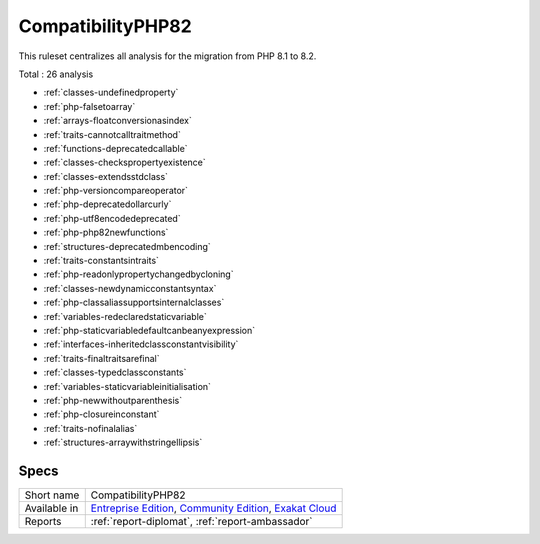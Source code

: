.. _ruleset-compatibilityphp82:

CompatibilityPHP82
++++++++++++++++++

.. meta::
	:description:
		CompatibilityPHP82: List features that are incompatible with PHP 8.2..
	:twitter:card: summary_large_image
	:twitter:site: @exakat
	:twitter:title: CompatibilityPHP82
	:twitter:description: CompatibilityPHP82: List features that are incompatible with PHP 8.2.
	:twitter:creator: @exakat
	:twitter:image:src: https://www.exakat.io/wp-content/uploads/2020/06/logo-exakat.png
	:og:image: https://www.exakat.io/wp-content/uploads/2020/06/logo-exakat.png
	:og:title: CompatibilityPHP82
	:og:type: article
	:og:description: List features that are incompatible with PHP 8.2.
	:og:url: https://exakat.readthedocs.io/en/latest/Rulesets/CompatibilityPHP82.html
	:og:locale: en

This ruleset centralizes all analysis for the migration from PHP 8.1 to 8.2.

Total : 26 analysis

* :ref:`classes-undefinedproperty`
* :ref:`php-falsetoarray`
* :ref:`arrays-floatconversionasindex`
* :ref:`traits-cannotcalltraitmethod`
* :ref:`functions-deprecatedcallable`
* :ref:`classes-checkspropertyexistence`
* :ref:`classes-extendsstdclass`
* :ref:`php-versioncompareoperator`
* :ref:`php-deprecatedollarcurly`
* :ref:`php-utf8encodedeprecated`
* :ref:`php-php82newfunctions`
* :ref:`structures-deprecatedmbencoding`
* :ref:`traits-constantsintraits`
* :ref:`php-readonlypropertychangedbycloning`
* :ref:`classes-newdynamicconstantsyntax`
* :ref:`php-classaliassupportsinternalclasses`
* :ref:`variables-redeclaredstaticvariable`
* :ref:`php-staticvariabledefaultcanbeanyexpression`
* :ref:`interfaces-inheritedclassconstantvisibility`
* :ref:`traits-finaltraitsarefinal`
* :ref:`classes-typedclassconstants`
* :ref:`variables-staticvariableinitialisation`
* :ref:`php-newwithoutparenthesis`
* :ref:`php-closureinconstant`
* :ref:`traits-nofinalalias`
* :ref:`structures-arraywithstringellipsis`

Specs
_____

+--------------+-----------------------------------------------------------------------------------------------------------------------------------------------------------------------------------------+
| Short name   | CompatibilityPHP82                                                                                                                                                                      |
+--------------+-----------------------------------------------------------------------------------------------------------------------------------------------------------------------------------------+
| Available in | `Entreprise Edition <https://www.exakat.io/entreprise-edition>`_, `Community Edition <https://www.exakat.io/community-edition>`_, `Exakat Cloud <https://www.exakat.io/exakat-cloud/>`_ |
+--------------+-----------------------------------------------------------------------------------------------------------------------------------------------------------------------------------------+
| Reports      | :ref:`report-diplomat`, :ref:`report-ambassador`                                                                                                                                        |
+--------------+-----------------------------------------------------------------------------------------------------------------------------------------------------------------------------------------+


